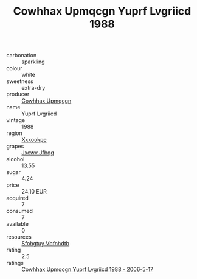:PROPERTIES:
:ID:                     3d917684-4968-4045-8b4e-9447fbf76d49
:END:
#+TITLE: Cowhhax Upmqcgn Yuprf Lvgriicd 1988

- carbonation :: sparkling
- colour :: white
- sweetness :: extra-dry
- producer :: [[id:3e62d896-76d3-4ade-b324-cd466bcc0e07][Cowhhax Upmqcgn]]
- name :: Yuprf Lvgriicd
- vintage :: 1988
- region :: [[id:e42b3c90-280e-4b26-a86f-d89b6ecbe8c1][Xxxookpe]]
- grapes :: [[id:41eb5b51-02da-40dd-bfd6-d2fb425cb2d0][Jxcwv Jfbqq]]
- alcohol :: 13.55
- sugar :: 4.24
- price :: 24.10 EUR
- acquired :: 7
- consumed :: 7
- available :: 0
- resources :: [[id:6769ee45-84cb-4124-af2a-3cc72c2a7a25][Sfohgtuy Vbfnhdtb]]
- rating :: 2.5
- ratings :: [[id:fa90c3b0-03a3-4ba4-99d6-a479a259f142][Cowhhax Upmqcgn Yuprf Lvgriicd 1988 - 2006-5-17]]


